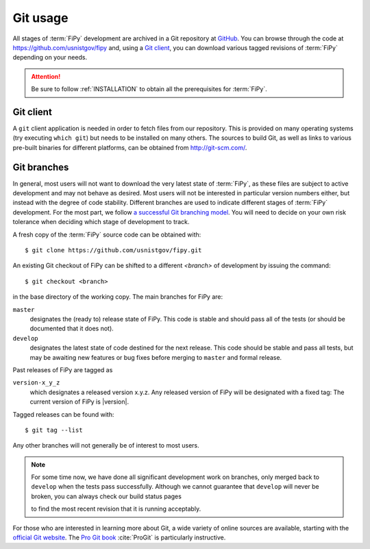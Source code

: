 ---------
Git usage
---------

All stages of :term:`FiPy` development are archived in a Git
repository at GitHub_. You can browse through the code at
https://github.com/usnistgov/fipy and, using a `Git client`_, you can
download various tagged revisions of :term:`FiPy` depending on your needs.

.. attention::

   Be sure to follow :ref:`INSTALLATION` to obtain all the prerequisites for
   :term:`FiPy`.

Git client
==========

A ``git`` client application is needed in order to fetch files from our
repository. This is provided on many operating systems (try executing
``which git``) but needs to be installed on many others. The sources to
build Git, as well as links to various pre-built binaries for
different platforms, can be obtained from http://git-scm.com/.

Git branches
============

In general, most users will not want to download the very latest state of
:term:`FiPy`, as these files are subject to active development and may not behave
as desired. Most users will not be interested in particular version numbers
either, but instead with the degree of code stability. Different branches are
used to indicate different stages of :term:`FiPy` development. For the
most part, we follow `a successful Git branching model`_. You will
need to decide on your own risk tolerance when deciding which stage of
development to track.

.. _cloning the repository:

A fresh copy of the :term:`FiPy` source code  can be obtained with::

   $ git clone https://github.com/usnistgov/fipy.git

An existing Git checkout of FiPy can be shifted to a different `<branch>` of
development by issuing the command::

   $ git checkout <branch>

in the base directory of the working copy. The main branches for FiPy are:

``master``
    designates the (ready to) release state of FiPy. This code is stable
    and should pass all of the tests (or should be documented that it does
    not).

``develop``
    designates the latest state of code destined for the next release. This
    code should be stable and pass all tests, but may be awaiting new
    features or bug fixes before merging to ``master`` and formal release.

Past releases of FiPy are tagged as

``version-x_y_z``
    which designates a released version x.y.z. Any released
    version of FiPy will be designated with a fixed tag: The current
    version of FiPy is |version|.

Tagged releases can be found with::

   $ git tag --list

Any other branches will not generally be of interest to most users.

.. note::

   For some time now, we have done all significant development work on
   branches, only merged back to ``develop`` when the tests pass
   successfully. Although we cannot guarantee that ``develop`` will never be
   broken, you can always check our build status pages

   |CircleCI|_ |TravisCI|_ |AppVeyor|_

   to find the most recent revision that it is running acceptably.


For those who are interested in learning more about Git, a wide variety of
online sources are available, starting with the `official Git website`_.
The `Pro Git book`_ :cite:`ProGit` is particularly instructive.

.. _official Git website: http://git-scm.com/

.. _Pro Git book: http://git-scm.com/book

.. _GitHub: https://github.com/usnistgov/fipy

.. _a successful Git branching model: http://nvie.com/posts/a-successful-git-branching-model/

.. |CircleCI|      image:: https://img.shields.io/circleci/project/github/usnistgov/fipy/develop.svg?label=Linux
.. _CircleCI:      https://circleci.com/gh/usnistgov/fipy
.. |TravisCI|      image:: https://img.shields.io/travis/usnistgov/fipy/develop.svg?label=macOS
.. _TravisCI:      https://travis-ci.org/usnistgov/fipy
.. |AppVeyor|      image:: https://ci.appveyor.com/api/projects/status/github/usnistgov/fipy?branch=develop&svg=true&failingText=Windows%20-%20failing&passingText=Windows%20-%20passing&pendingText=Windows%20-%20pending
.. _AppVeyor:      https://ci.appveyor.com/project/guyer/fipy
